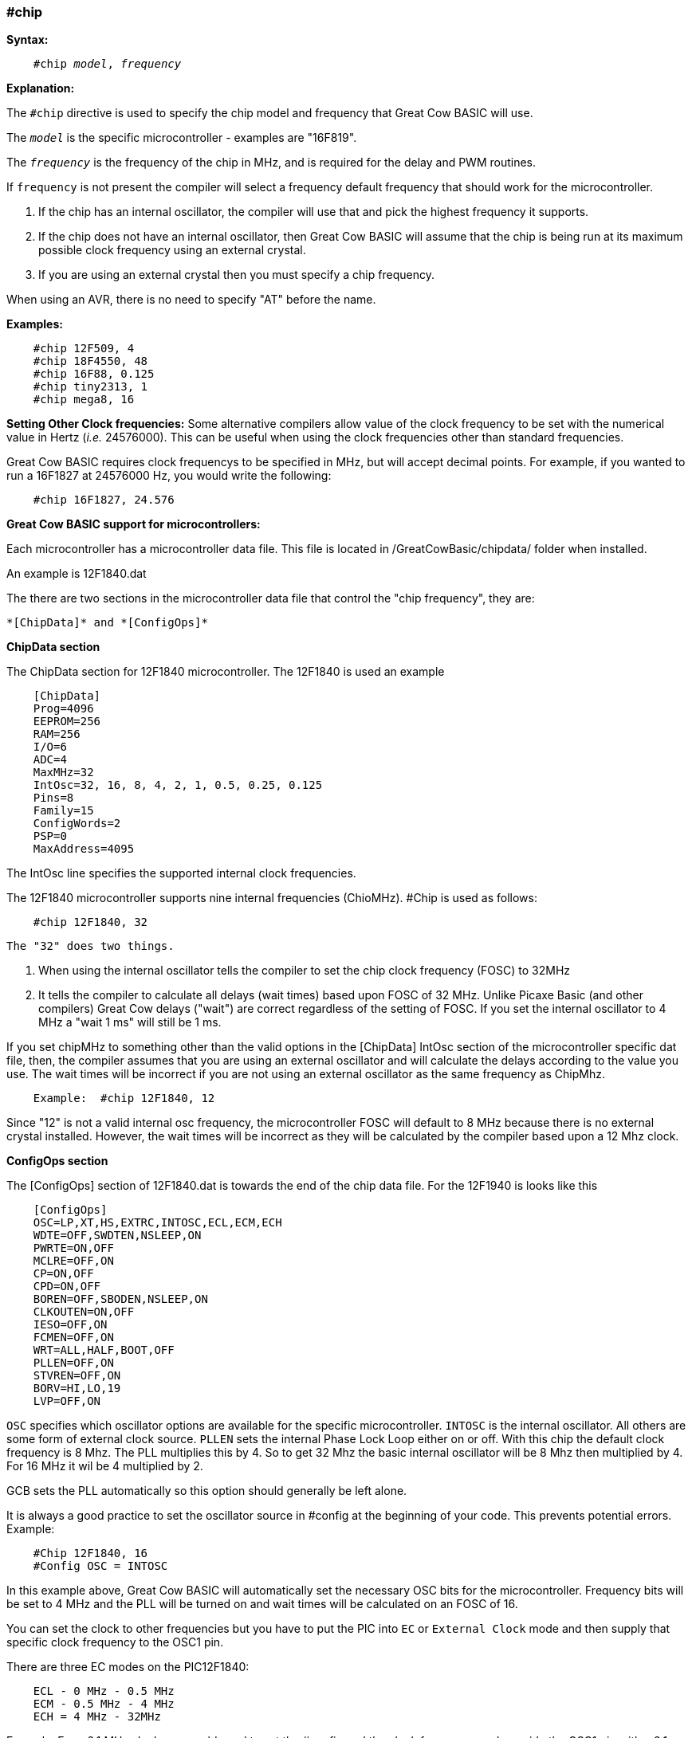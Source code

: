=== #chip

*Syntax:*
[subs="quotes"]
----
    #chip __model__, __frequency__
----
*Explanation:*

The `#chip` directive is used to specify the chip model and frequency that Great Cow BASIC will use.

The `_model_` is the specific microcontroller  - examples are "16F819".

The `_frequency_` is the frequency of the chip in MHz, and is required for the delay and PWM routines.

If `frequency` is not present the compiler will select a frequency default frequency that should work for the microcontroller.

 . If the chip has an internal oscillator, the compiler will use that and pick the highest frequency it supports.
 . If the chip does not have an internal oscillator, then Great Cow BASIC will assume that the chip is being run at its maximum possible clock frequency using an external crystal.
 . If you are using an external crystal then you must specify a chip frequency.

When using an AVR, there is no need to specify "AT" before the name.

*Examples:*
----
    #chip 12F509, 4
    #chip 18F4550, 48
    #chip 16F88, 0.125
    #chip tiny2313, 1
    #chip mega8, 16
----


*Setting Other Clock frequencies:*
Some alternative compilers allow value of the clock frequency to be set with the numerical value in Hertz (_i.e._ 24576000). This can be useful when using the clock frequencies other than standard frequencies.

Great Cow BASIC requires clock frequencys to be specified in MHz, but will accept decimal points. For example, if you wanted to run a 16F1827 at 24576000 Hz, you would write the following:

----
    #chip 16F1827, 24.576
----


*Great Cow BASIC support for microcontrollers:*

Each microcontroller has a microcontroller data file.  This file is located in /GreatCowBasic/chipdata/ folder when installed.

An example is 12F1840.dat

The there are two sections in the microcontroller data file that control the "chip frequency", they are:

    *[ChipData]* and *[ConfigOps]*



*ChipData section*

The ChipData section for 12F1840 microcontroller. The 12F1840 is used an example
----
    [ChipData]
    Prog=4096
    EEPROM=256
    RAM=256
    I/O=6
    ADC=4
    MaxMHz=32
    IntOsc=32, 16, 8, 4, 2, 1, 0.5, 0.25, 0.125
    Pins=8
    Family=15
    ConfigWords=2
    PSP=0
    MaxAddress=4095
----

The IntOsc line specifies the supported internal clock frequencies.

The 12F1840 microcontroller supports nine internal frequencies (ChioMHz). #Chip is used as follows:

----
    #chip 12F1840, 32
----

 The "32" does two things.

1.  When using the internal oscillator tells the compiler to set the chip clock frequency (FOSC) to 32MHz

2.  It tells the compiler to calculate all delays (wait times) based upon FOSC of 32 MHz. 
    Unlike Picaxe Basic (and other compilers) Great Cow delays ("wait") are correct regardless of the setting of FOSC. 
    If you set the internal oscillator to 4 MHz a "wait 1 ms" will still be 1 ms.

If you set chipMHz to something other than the valid options in the [ChipData] IntOsc section of the microcontroller specific dat file, then, the compiler assumes that you are using an external oscillator and will calculate the delays according to the value you use. The wait times will be incorrect if you are not using an external oscillator as the same frequency as ChipMhz.

----
    Example:  #chip 12F1840, 12
----

Since "12" is not a valid internal osc frequency, the microcontroller FOSC will default to 8 MHz because there is no external crystal installed. However, the wait times will be incorrect as they will be calculated by the compiler based upon a 12 Mhz clock.

*ConfigOps section*

The [ConfigOps] section of 12F1840.dat is towards the end of the chip data file. For the 12F1940 is looks like this 

----
    [ConfigOps]
    OSC=LP,XT,HS,EXTRC,INTOSC,ECL,ECM,ECH
    WDTE=OFF,SWDTEN,NSLEEP,ON
    PWRTE=ON,OFF
    MCLRE=OFF,ON
    CP=ON,OFF
    CPD=ON,OFF
    BOREN=OFF,SBODEN,NSLEEP,ON
    CLKOUTEN=ON,OFF
    IESO=OFF,ON
    FCMEN=OFF,ON
    WRT=ALL,HALF,BOOT,OFF
    PLLEN=OFF,ON
    STVREN=OFF,ON
    BORV=HI,LO,19
    LVP=OFF,ON
----

`OSC` specifies which oscillator options are available for the specific microcontroller.
`INTOSC` is the internal oscillator. All others are some form of external clock source.
`PLLEN` sets the internal Phase Lock Loop either on or off. With this chip the default clock frequency is 8 Mhz. The PLL multiplies this by 4. So to get 32 Mhz the basic internal oscillator will be 8 Mhz then multiplied by 4. For 16 MHz it wil be 4 multiplied by 2. 

GCB sets the PLL automatically so this option should generally be left alone.


It is always a good practice to set the oscillator source in #config at the beginning of your code. This prevents potential errors. Example:

----
    #Chip 12F1840, 16
    #Config OSC = INTOSC
----

In  this example above, Great Cow BASIC will automatically set the necessary OSC bits for the microcontroller. Frequency bits will be set to 4 MHz and the PLL will be turned on and wait times will be calculated on an FOSC of 16.

You can set the clock to other frequencies but you have to put the PIC into `EC` or `External Clock` mode and then supply that specific clock frequency to the OSC1 pin.

There are three EC modes on the PIC12F1840:
----
    ECL - 0 MHz - 0.5 MHz
    ECM - 0.5 MHz - 4 MHz
    ECH = 4 MHz - 32MHz
----

Example: For a 2.1 MHz clock you would need to set the #config and the clock frequency, and, provide the OSC1 pin with a 2.1 MHz signal.

----
    #chip 12f1840,2.1
    #config OSC = ECM
----

*Notes*

When "#config osc=" is not specified in the source code, most microcontrollers will default to an external oscillator source. This means at runtime the chip is expecting an external clock signal.  If the external clock signal is not present, the chip detects a "failure" of the external clock and will  "falls back" to the default internal oscillator setting. 

The PLLEN bit defaults to OFF. The PLL is enabled depending upon the ChipMhz in #Chip xxxxxx, ChipMhz.

The Great Cow BASIC defaults - This is how the bits are set if there is no #config in the source code, Great Cow BASIC does set certain bits.  To examine what bits are set on a particular chip you can omit #config in the source code, thenm compile the code and then use "Open ASM" in the Great Cow BASIC IDE. The bits that are set will be in the config section. All other bits ( those not specifically set) with #Config will be at the POR setting as described below, The `POR` settings are shown in the datasheet for each microcontroller.

Currently Great Cow BASIC sets the `LVP` bit `OFF` by default on many chips. This does not affect normal HV programming like a with a PicKit3.   The default of LVP = OFF  will prevent the microcontroller from being programmed with Low Voltage Programmer. This means that if a PIC microcontroller has previously been programmed with with "LVP =  OFF",  then it must be erased or reprogrammed with LVP = ON using a HVP programmer prior to using certain programming devices e.g. Curiosity development boards, or "NS"  programmers as these  required that LVP = ON. 
 
When LVP = ON, the MCLR pin is automatically set to EXTERNAL MCLR.  This means that the MCLRE pin CANNOT be sue for general purpose I/O functions.  

The native `POR` (Power On Reset) defaults. This is the state of the config bits after Power on if the ASM code has no configuration entries or on a blank factory chip. The only way to power up in this state with GCB code is to use " #option NoConfig" in the Great Cow BASIC source code.
